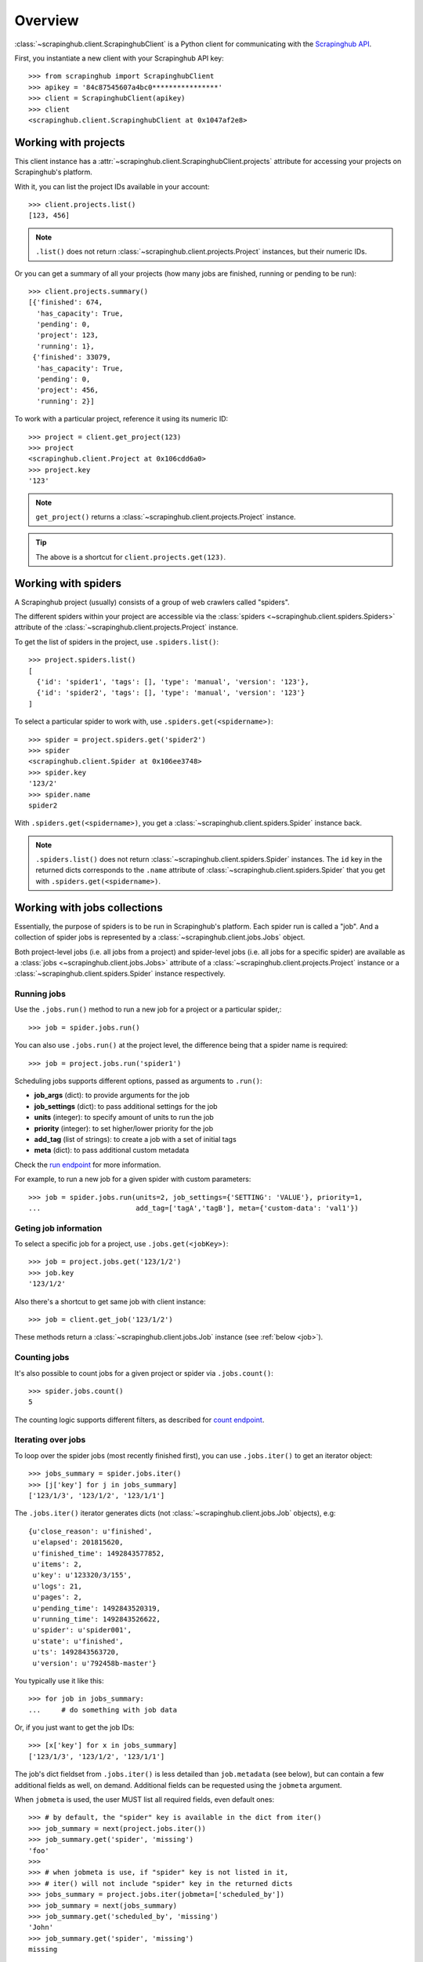 Overview
========

:class:`~scrapinghub.client.ScrapinghubClient` is a Python client for
communicating with the `Scrapinghub API`_.

First, you instantiate a new client with your Scrapinghub API key::

    >>> from scrapinghub import ScrapinghubClient
    >>> apikey = '84c87545607a4bc0****************'
    >>> client = ScrapinghubClient(apikey)
    >>> client
    <scrapinghub.client.ScrapinghubClient at 0x1047af2e8>

Working with projects
---------------------

This client instance has a :attr:`~scrapinghub.client.ScrapinghubClient.projects`
attribute for accessing your projects on Scrapinghub's platform.

With it, you can list the project IDs available in your account::

    >>> client.projects.list()
    [123, 456]

.. note::
    ``.list()`` does not return :class:`~scrapinghub.client.projects.Project`
    instances, but their numeric IDs.

Or you can get a summary of all your projects (how many jobs are finished,
running or pending to be run)::

    >>> client.projects.summary()
    [{'finished': 674,
      'has_capacity': True,
      'pending': 0,
      'project': 123,
      'running': 1},
     {'finished': 33079,
      'has_capacity': True,
      'pending': 0,
      'project': 456,
      'running': 2}]


To work with a particular project, reference it using its numeric ID::

    >>> project = client.get_project(123)
    >>> project
    <scrapinghub.client.Project at 0x106cdd6a0>
    >>> project.key
    '123'

.. note::
    ``get_project()`` returns a :class:`~scrapinghub.client.projects.Project`
    instance.

.. tip:: The above is a shortcut for ``client.projects.get(123)``.


Working with spiders
--------------------

A Scrapinghub project (usually) consists of a group of web crawlers
called "spiders".

The different spiders within your project are accessible via the
:class:`spiders <~scrapinghub.client.spiders.Spiders>` attribute of the
:class:`~scrapinghub.client.projects.Project` instance.

To get the list of spiders in the project, use ``.spiders.list()``::

    >>> project.spiders.list()
    [
      {'id': 'spider1', 'tags': [], 'type': 'manual', 'version': '123'},
      {'id': 'spider2', 'tags': [], 'type': 'manual', 'version': '123'}
    ]

.. _spider:

To select a particular spider to work with, use ``.spiders.get(<spidername>)``::

    >>> spider = project.spiders.get('spider2')
    >>> spider
    <scrapinghub.client.Spider at 0x106ee3748>
    >>> spider.key
    '123/2'
    >>> spider.name
    spider2

With ``.spiders.get(<spidername>)``, you get a :class:`~scrapinghub.client.spiders.Spider`
instance back.

.. note::
    ``.spiders.list()`` does not return :class:`~scrapinghub.client.spiders.Spider`
    instances. The ``id`` key in the returned dicts corresponds to
    the ``.name`` attribute of :class:`~scrapinghub.client.spiders.Spider`
    that you get with ``.spiders.get(<spidername>)``.


.. _jobs:

Working with jobs collections
-----------------------------

Essentially, the purpose of spiders is to be run in Scrapinghub's platform.
Each spider run is called a "job".
And a collection of spider jobs is represented by a :class:`~scrapinghub.client.jobs.Jobs`
object.

Both project-level jobs (i.e. all jobs from a project) and spider-level jobs
(i.e. all jobs for a specific spider) are available as a :class:`jobs
<~scrapinghub.client.jobs.Jobs>` attribute of a
:class:`~scrapinghub.client.projects.Project` instance
or a :class:`~scrapinghub.client.spiders.Spider` instance respectively.

Running jobs
^^^^^^^^^^^^

Use the ``.jobs.run()`` method to run a new job for a project or a particular spider,::

    >>> job = spider.jobs.run()

You can also use ``.jobs.run()`` at the project level, the difference being that
a spider name is required::

    >>> job = project.jobs.run('spider1')

Scheduling jobs supports different options, passed as arguments to ``.run()``:

- **job_args** (dict): to provide arguments for the job
- **job_settings** (dict): to pass additional settings for the job
- **units** (integer): to specify amount of units to run the job
- **priority** (integer): to set higher/lower priority for the job
- **add_tag** (list of strings): to create a job with a set of initial tags
- **meta** (dict): to pass additional custom metadata

Check the `run endpoint`_ for more information.

For example, to run a new job for a given spider with custom parameters::

    >>> job = spider.jobs.run(units=2, job_settings={'SETTING': 'VALUE'}, priority=1,
    ...                       add_tag=['tagA','tagB'], meta={'custom-data': 'val1'})



Geting job information
^^^^^^^^^^^^^^^^^^^^^^

To select a specific job for a project, use ``.jobs.get(<jobKey>)``::

    >>> job = project.jobs.get('123/1/2')
    >>> job.key
    '123/1/2'

Also there's a shortcut to get same job with client instance::

    >>> job = client.get_job('123/1/2')

These methods return a :class:`~scrapinghub.client.jobs.Job` instance
(see :ref:`below <job>`).

Counting jobs
^^^^^^^^^^^^^

It's also possible to count jobs for a given project or spider via
``.jobs.count()``::

    >>> spider.jobs.count()
    5

The counting logic supports different filters, as described for `count endpoint`_.


Iterating over jobs
^^^^^^^^^^^^^^^^^^^

To loop over the spider jobs (most recently finished first),
you can use ``.jobs.iter()`` to get an iterator object::

    >>> jobs_summary = spider.jobs.iter()
    >>> [j['key'] for j in jobs_summary]
    ['123/1/3', '123/1/2', '123/1/1']

The ``.jobs.iter()`` iterator generates dicts
(not :class:`~scrapinghub.client.jobs.Job` objects), e.g::

    {u'close_reason': u'finished',
     u'elapsed': 201815620,
     u'finished_time': 1492843577852,
     u'items': 2,
     u'key': u'123320/3/155',
     u'logs': 21,
     u'pages': 2,
     u'pending_time': 1492843520319,
     u'running_time': 1492843526622,
     u'spider': u'spider001',
     u'state': u'finished',
     u'ts': 1492843563720,
     u'version': u'792458b-master'}

You typically use it like this::

    >>> for job in jobs_summary:
    ...     # do something with job data

Or, if you just want to get the job IDs::

    >>> [x['key'] for x in jobs_summary]
    ['123/1/3', '123/1/2', '123/1/1']

The job's dict fieldset from ``.jobs.iter()`` is less detailed than ``job.metadata`` (see below),
but can contain a few additional fields as well, on demand.
Additional fields can be requested using the ``jobmeta`` argument.

When ``jobmeta`` is used, the user MUST list all required fields,
even default ones::

    >>> # by default, the "spider" key is available in the dict from iter()
    >>> job_summary = next(project.jobs.iter())
    >>> job_summary.get('spider', 'missing')
    'foo'
    >>>
    >>> # when jobmeta is use, if "spider" key is not listed in it,
    >>> # iter() will not include "spider" key in the returned dicts
    >>> jobs_summary = project.jobs.iter(jobmeta=['scheduled_by'])
    >>> job_summary = next(jobs_summary)
    >>> job_summary.get('scheduled_by', 'missing')
    'John'
    >>> job_summary.get('spider', 'missing')
    missing

By default ``.jobs.iter()`` returns the last 1000 jobs at most.
To get more than the last 1000, you need to paginate through results
in batches, using the ``start`` parameter::

    >>> jobs_summary = spider.jobs.iter(start=1000)

There are several filters like ``spider``, ``state``, ``has_tag``,
``lacks_tag``, ``startts`` and ``endts`` (check `list endpoint`_ for more details).

To get jobs filtered by tags::

    >>> jobs_summary = project.jobs.iter(has_tag=['new', 'verified'], lacks_tag='obsolete')

.. warning::
    The list of tags in ``has_tag`` is an *OR* condition, so in the case above,
    jobs with either ``'new'`` or ``'verified'`` tag are selected.

    On the contrary the list of tags in ``lacks_tag`` is a logical *AND*.

To get a specific number of last finished jobs of some spider,
use ``spider``, ``state`` and ``count`` arguments::

    >>> jobs_summary = project.jobs.iter(spider='foo', state='finished', count=3)

There are 4 possible job states, which can be used as (string) values
for filtering by state:

- ``'pending'``: the job is scheduled to run when enough units become available;
- ``'running'``: the job is running;
- ``'finished'``: the job has ended;
- ``'deleted'``: the jobs has been deleted and will become unavailable
  when the platform performs its next cleanup.

Dictionary entries returned by ``.jobs.iter()`` method contain some additional meta,
but can be easily converted to :class:`~scrapinghub.client.jobs.Job` instances with::

    >>> [Job(client, x['key']) for x in jobs]
    [
      <scrapinghub.client.Job at 0x106e2cc18>,
      <scrapinghub.client.Job at 0x106e260b8>,
      <scrapinghub.client.Job at 0x106e26a20>,
    ]

Jobs summaries
^^^^^^^^^^^^^^

To check jobs summary::

    >>> spider.jobs.summary()
    [{'count': 0, 'name': 'pending', 'summary': []},
     {'count': 0, 'name': 'running', 'summary': []},
     {'count': 5,
      'name': 'finished',
      'summary': [...]}

It's also possible to get last jobs summary (for each spider)::

    >>> list(sp.jobs.iter_last())
    [{'close_reason': 'success',
      'elapsed': 3062444,
      'errors': 1,
      'finished_time': 1482911633089,
      'key': '123/1/3',
      'logs': 8,
      'pending_time': 1482911596566,
      'running_time': 1482911598909,
      'spider': 'spider1',
      'state': 'finished',
      'ts': 1482911615830,
      'version': 'some-version'}]

Note that there can be a lot of spiders, so the method above returns an iterator.


Updating tags
^^^^^^^^^^^^^

Tags is a convenient way to mark specific jobs (for better search, postprocessing etc).


To mark all spider jobs with tag ``consumed``::

    >>> spider.jobs.update_tags(add=['consumed'])

To remove existing tag ``existing`` for all spider jobs::

    >>> spider.jobs.update_tags(remove=['existing'])

Modifying tags is available at :class:`~scrapinghub.client.spiders.Spider`
level and :class:`~scrapinghub.client.jobs.Job` level.


.. _job:


.. _job-actions:

Job actions
-----------

You can perform actions on a :class:`~scrapinghub.client.jobs.Job` instance.

For example, to cancel a running or pending job, simply call ``cancel()``
on it::

    >>> job.cancel()

To delete a job, its metadata, logs and items, call ``delete()``::

    >>> job.delete()

To mark a job with the tag ``'consumed'``, call ``update_tags()``::

    >>> job.update_tags(add=['consumed'])


.. _job-data:

Job data
--------

A :class:`~scrapinghub.client.jobs.Job` instance provides access to its
associated data, using the following attributes:

- ``metadata``: various information on the job itself;
- ``items``: the data items that the job produced;
- ``logs``: log entries that the job produced;
- ``requests``: HTTP requests that the job issued;
- ``samples``: runtime stats that the job uploaded;


.. _job-metadata:

Metadata
^^^^^^^^

Metadata about a job details can be accessed via its ``metadata`` attribute.
The :class:`corresponding object <scrapinghub.client.jobs.JobMeta>`
acts like a Python dictionary::

    >>> job.metadata.get('version')
    '5123a86-master'

To check what keys are available (they ultimately depend on the job),
you can use its ``.iter()`` method (here, it's wrapped inside a dict for readibility)::

    >>> dict(job.metadata.iter())
    {...
     u'close_reason': u'finished',
     u'completed_by': u'jobrunner',
     u'deploy_id': 16,
     u'finished_time': 1493007370566,
     u'pending_time': 1493006433100,
     u'priority': 2,
     u'project': 123456,
     u'running_time': 1493006488829,
     u'scheduled_by': u'periodicjobs',
     u'scrapystats': {u'downloader/request_bytes': 96774,
                      u'downloader/request_count': 228,
                      u'downloader/request_method_count/GET': 228,
                      u'downloader/response_bytes': 923251,
                      u'downloader/response_count': 228,
                      u'downloader/response_status_count/200': 228,
                      u'finish_reason': u'finished',
                      u'finish_time': 1493007337660.0,
                      u'httpcache/firsthand': 228,
                      u'httpcache/miss': 228,
                      u'httpcache/store': 228,
                      u'item_scraped_count': 684,
                      u'log_count/INFO': 22,
                      u'memusage/max': 63311872,
                      u'memusage/startup': 60248064,
                      u'request_depth_max': 50,
                      u'response_received_count': 228,
                      u'scheduler/dequeued': 228,
                      u'scheduler/dequeued/disk': 228,
                      u'scheduler/enqueued': 228,
                      u'scheduler/enqueued/disk': 228,
                      u'start_time': 1493006508701.0},
     u'spider': u'myspider',
     u'spider_args': {u'arg1': u'value1',
                      u'arg2': u'value2'},
     u'spider_type': u'manual',
     u'started_by': u'jobrunner',
     u'state': u'finished',
     u'tags': [],
     u'units': 1,
     u'version': u'792458b-master'}


As you may have noticed in the example above, if the job was a Scrapy
spider run, the metadata object contains a special ``'scrapystats'`` key,
which is a dict representation of the crawl's `Scrapy stats`_
values::

    >>> job.metadata.get('scrapystats')
    ...
    'downloader/response_count': 104,
    'downloader/response_status_count/200': 104,
    'finish_reason': 'finished',
    'finish_time': 1447160494937,
    'item_scraped_count': 50,
    'log_count/DEBUG': 157,
    'log_count/INFO': 1365,
    'log_count/WARNING': 3,
    'memusage/max': 182988800,
    'memusage/startup': 62439424,
    ...


Anything can be stored in a job's metadata, here is example how to add tags::

    >>> job.metadata.set('tags', ['obsolete'])


.. _Scrapy stats: https://docs.scrapy.org/en/latest/topics/stats.html

.. _job-items:

Items
^^^^^

To retrieve all scraped items (as Python dicts) from a job, use
:class:`job.items.iter() <scrapinghub.client.items.Items>`::

    >>> for item in job.items.iter():
    ...     # do something with item (it's just a dict)

.. _job-logs:

Logs
^^^^

To retrieve all log entries from a job use :class:`job.logs.iter()
<scrapinghub.client.logs.Logs>`::

    >>> for logitem in job.logs.iter():
    ...     # logitem is a dict with level, message, time
    >>> logitem
    {
      'level': 20,
      'message': '[scrapy.core.engine] Closing spider (finished)',
      'time': 1482233733976},
    }

.. _job-requests:

Requests
^^^^^^^^

To retrieve all requests from a job, there's :class:`job.requests.iter()
<scrapinghub.client.requests.Requests>`::

    >>> for reqitem in job.requests.iter():
    ...     # reqitem is a dict
    >>> reqitem
    [{
      'duration': 354,
      'fp': '6d748741a927b10454c83ac285b002cd239964ea',
      'method': 'GET',
      'rs': 1270,
      'status': 200,
      'time': 1482233733870,
      'url': 'https://example.com'
    }]


Project activity log
--------------------

:class:`Project.activity <scrapinghub.client.activity.Activity>` provides a
convenient interface to project activity events.

To retrieve activity events from a project, you can use ``.activity.iter()``,
with optional arguments (here, the last 3 events, with timestamp information)::

    >>> list(project.activity.iter(count=3, meta="_ts"))
    [{u'_ts': 1493362000130,
      u'event': u'job:completed',
      u'job': u'123456/3/161',
      u'user': u'jobrunner'},
     {u'_ts': 1493361946077,
      u'event': u'job:started',
      u'job': u'123456/3/161',
      u'user': u'jobrunner'},
     {u'_ts': 1493361942440,
      u'event': u'job:scheduled',
      u'job': u'123456/3/161',
      u'user': u'periodicjobs'}]

To retrieve all the events, use ``.activity.list()``

    >>> project.activity.list()
    [{'event': 'job:completed', 'job': '123/2/3', 'user': 'jobrunner'},
     {'event': 'job:cancelled', 'job': '123/2/3', 'user': 'john'}]

To post a new activity event, use ``.activity.add()``::

    >>> event = {'event': 'job:completed', 'job': '123/2/4', 'user': 'john'}
    >>> project.activity.add(event)

Or post multiple events at once::

    >>> events = [
    ...     {'event': 'job:completed', 'job': '123/2/5', 'user': 'john'},
    ...     {'event': 'job:cancelled', 'job': '123/2/6', 'user': 'john'},
    ... ]
    >>> project.activity.add(events)


Collections
-----------

Scrapinghub’s Collections provide a way to store an arbitrary number of
records indexed by a key.
They’re often used by Scrapinghub projects as a single place to write
information from multiple scraping jobs.

Read more about *Collections* `in the official docs`_.

As an example, let's store a hash and timestamp pair for spider 'foo'.

The usual workflow with :class:`project.collections
<scrapinghub.client.collections.Collections>` would be:

1. reference your project's ``collections`` attribute,
2. call ``.get_store(<somename>)`` to create or access the named collection
   you want (the collection will be created automatically if it doesn't exist) ;
   you get a "store" object back,
3. call ``.set(<key/value> pairs)`` to store data.

::

    >>> collections = project.collections
    >>> foo_store = collections.get_store('foo_store')
    >>> foo_store.set({'_key': '002d050ee3ff6192dcbecc4e4b4457d7', 'value': '1447221694537'})
    >>> foo_store.count()
    1
    >>> foo_store.get('002d050ee3ff6192dcbecc4e4b4457d7')
    {u'value': u'1447221694537'}
    >>> # iterate over _key & value pair
    ... list(foo_store.iter())
    [{u'_key': u'002d050ee3ff6192dcbecc4e4b4457d7', u'value': u'1447221694537'}]
    >>> # filter by multiple keys - only values for keys that exist will be returned
    ... list(foo_store.iter(key=['002d050ee3ff6192dcbecc4e4b4457d7', 'blah']))
    [{u'_key': u'002d050ee3ff6192dcbecc4e4b4457d7', u'value': u'1447221694537'}]
    >>> foo_store.delete('002d050ee3ff6192dcbecc4e4b4457d7')
    >>> foo_store.count()
    0

Collections are available at project level only.

.. _in the official docs: https://doc.scrapinghub.com/api/collections.html


Frontiers
---------

Typical workflow with :class:`~scrapinghub.client.frontiers.Frontiers`::

    >>> frontiers = project.frontiers

Get all frontiers from a project to iterate through it::

    >>> frontiers.iter()
    <list_iterator at 0x103c93630>

List all frontiers::

    >>> frontiers.list()
    ['test', 'test1', 'test2']

Get a :class:`~scrapinghub.client.frontiers.Frontier` instance by name::

    >>> frontier = frontiers.get('test')
    >>> frontier
    <scrapinghub.client.Frontier at 0x1048ae4a8>

Get an iterator to iterate through a frontier slots::

    >>> frontier.iter()
    <list_iterator at 0x1030736d8>

List all slots::

    >>> frontier.list()
    ['example.com', 'example.com2']

Get a :class:`~scrapinghub.client.frontiers.FrontierSlot` by name::

    >>> slot = frontier.get('example.com')
    >>> slot
    <scrapinghub.client.FrontierSlot at 0x1049d8978>

Add a request to the slot::

    >>> slot.queue.add([{'fp': '/some/path.html'}])
    >>> slot.flush()
    >>> slot.newcount
    1

``newcount`` is defined per slot, but also available per frontier and globally::

    >>> frontier.newcount
    1
    >>> frontiers.newcount
    3

Add a fingerprint only to the slot::

    >>> slot.fingerprints.add(['fp1', 'fp2'])
    >>> slot.flush()

There are convenient shortcuts: ``f`` for ``fingerprints`` to access
:class:`~scrapinghub.client.frontiers.FrontierSlotFingerprints` and ``q`` for
``queue`` to access :class:`~scrapinghub.client.frontiers.FrontierSlotQueue`.

Add requests with additional parameters::

    >>> slot.q.add([{'fp': '/'}, {'fp': 'page1.html', 'p': 1, 'qdata': {'depth': 1}}])
    >>> slot.flush()

To retrieve all requests for a given slot::

    >>> reqs = slot.q.iter()

To retrieve all fingerprints for a given slot::

    >>> fps = slot.f.iter()

To list all the requests use ``list()`` method (similar for ``fingerprints``)::

    >>> fps = slot.q.list()

To delete a batch of requests::

    >>> slot.q.delete('00013967d8af7b0001')

To delete the whole slot from the frontier::

    >>> slot.delete()

Flush data of the given frontier::

    >>> frontier.flush()

Flush data of all frontiers of a project::

    >>> frontiers.flush()

Close batch writers of all frontiers of a project::

    >>> frontiers.close()

Frontiers are available on project level only.

.. _job-tags:


Settings
--------

You can work with project settings via :class:`~scrapinghub.client.projects.Settings`.

To get a list of the project settings::

    >>> project.settings.list()
    [(u'default_job_units', 2), (u'job_runtime_limit', 24)]]

To get a project setting value by name::

    >>> project.settings.get('job_runtime_limit')
    24

To update a project setting value by name::

    >>> project.settings.set('job_runtime_limit', 20)

Or update a few project settings at once::

    >>> project.settings.update({'default_job_units': 1,
    ...                          'job_runtime_limit': 20})


Exceptions
----------

.. autoexception:: scrapinghub.ScrapinghubAPIError
.. autoexception:: scrapinghub.BadRequest
.. autoexception:: scrapinghub.Unauthorized
.. autoexception:: scrapinghub.NotFound
.. autoexception:: scrapinghub.ValueTooLarge
.. autoexception:: scrapinghub.DuplicateJobError
.. autoexception:: scrapinghub.ServerError


.. _Scrapinghub API: https://doc.scrapinghub.com/scrapy-cloud.html#scrapycloud
.. _Frontier: https://doc.scrapinghub.com/api/frontier.html
.. _count endpoint: https://doc.scrapinghub.com/api/jobq.html#jobq-project-id-count
.. _list endpoint: https://doc.scrapinghub.com/api/jobq.html#jobq-project-id-list
.. _run endpoint: https://doc.scrapinghub.com/api/jobs.html#run-json
